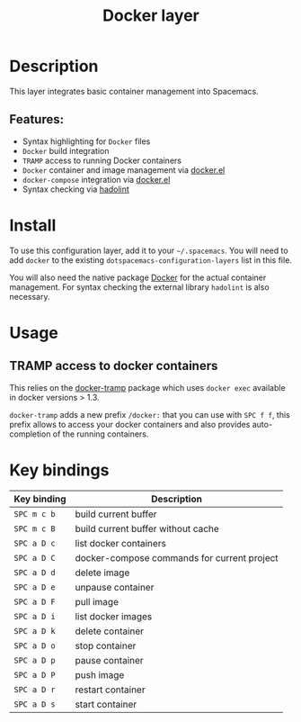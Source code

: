 #+TITLE: Docker layer

[[file:img/docker.png]]

* Table of Contents                     :TOC_5_gh:noexport:
- [[#description][Description]]
  - [[#features][Features:]]
- [[#install][Install]]
- [[#usage][Usage]]
  - [[#tramp-access-to-docker-containers][TRAMP access to docker containers]]
- [[#key-bindings][Key bindings]]

* Description
This layer integrates basic container management into Spacemacs.

** Features:
- Syntax highlighting for =Docker= files
- =Docker= build integration
- =TRAMP= access to running Docker containers
- =Docker= container and image management via [[https://github.com/Silex/docker.el][docker.el]]
- =docker-compose= integration via [[https://github.com/Silex/docker.el][docker.el]]
- Syntax checking via [[https://github.com/hadolint/hadolint][hadolint]]

* Install
To use this configuration layer, add it to your =~/.spacemacs=. You will need to
add =docker= to the existing =dotspacemacs-configuration-layers= list in this
file.

You will also need the native package [[https://www.docker.com/][Docker]] for the actual container management.
For syntax checking the external library =hadolint= is also necessary.

* Usage
** TRAMP access to docker containers
This relies on the [[https://github.com/emacs-pe/docker-tramp.el][docker-tramp]] package which uses =docker exec= available in
docker versions > 1.3.

=docker-tramp= adds a new prefix =/docker:= that you can use with ~SPC f f~,
this prefix allows to access your docker containers and also provides
auto-completion of the running containers.

* Key bindings

| Key binding | Description                                 |
|-------------+---------------------------------------------|
| ~SPC m c b~ | build current buffer                        |
| ~SPC m c B~ | build current buffer without cache          |
| ~SPC a D c~ | list docker containers                      |
| ~SPC a D C~ | docker-compose commands for current project |
| ~SPC a D d~ | delete image                                |
| ~SPC a D e~ | unpause container                           |
| ~SPC a D F~ | pull image                                  |
| ~SPC a D i~ | list docker images                          |
| ~SPC a D k~ | delete container                            |
| ~SPC a D o~ | stop container                              |
| ~SPC a D p~ | pause container                             |
| ~SPC a D P~ | push image                                  |
| ~SPC a D r~ | restart container                           |
| ~SPC a D s~ | start container                             |
